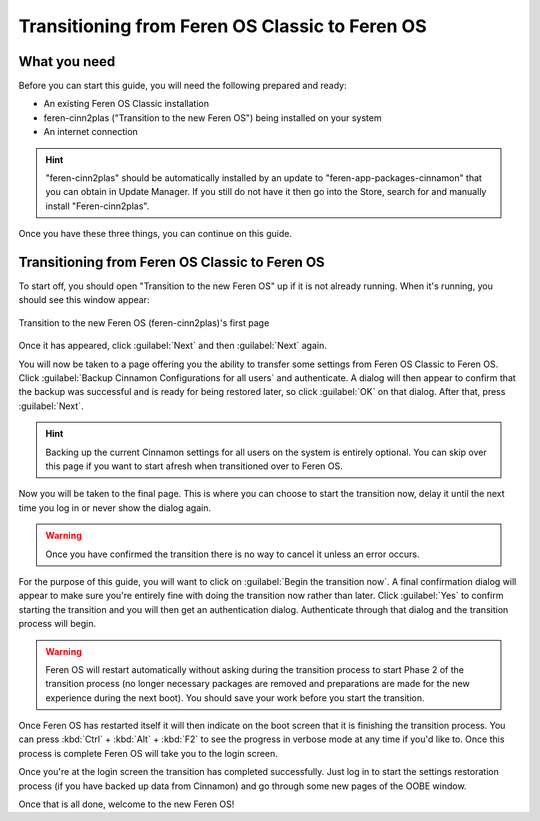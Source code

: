 Transitioning from Feren OS Classic to Feren OS
==================

What you need
----------------

Before you can start this guide, you will need the following prepared and ready:

* An existing Feren OS Classic installation
* feren-cinn2plas ("Transition to the new Feren OS") being installed on your system
* An internet connection

.. hint::
    "feren-cinn2plas" should be automatically installed by an update to "feren-app-packages-cinnamon" that you can obtain in Update Manager. If you still do not have it then go into the Store, search for and manually install "Feren-cinn2plas".

Once you have these three things, you can continue on this guide.

Transitioning from Feren OS Classic to Feren OS
----------------

To start off, you should open "Transition to the new Feren OS" up if it is not already running. When it's running, you should see this window appear:

.. figure:: images/feren-cinn2plas1.png
    :width: 952px
    :align: center

    Transition to the new Feren OS (feren-cinn2plas)'s first page

Once it has appeared, click :guilabel:`Next` and then :guilabel:`Next` again.

You will now be taken to a page offering you the ability to transfer some settings from Feren OS Classic to Feren OS. Click :guilabel:`Backup Cinnamon Configurations for all users` and authenticate. A dialog will then appear to confirm that the backup was successful and is ready for being restored later, so click :guilabel:`OK` on that dialog. After that, press :guilabel:`Next`.

.. hint::
    Backing up the current Cinnamon settings for all users on the system is entirely optional. You can skip over this page if you want to start afresh when transitioned over to Feren OS.

.. figure:: images/feren-cinn2plas2.png
    :width: 952px
    :align: center
    
Now you will be taken to the final page. This is where you can choose to start the transition now, delay it until the next time you log in or never show the dialog again.

.. figure:: images/feren-cinn2plas3.png
    :width: 952px
    :align: center
    
.. warning::
    Once you have confirmed the transition there is no way to cancel it unless an error occurs.

For the purpose of this guide, you will want to click on :guilabel:`Begin the transition now`. A final confirmation dialog will appear to make sure you're entirely fine with doing the transition now rather than later. Click :guilabel:`Yes` to confirm starting the transition and you will then get an authentication dialog. Authenticate through that dialog and the transition process will begin.

.. warning::
    Feren OS will restart automatically without asking during the transition process to start Phase 2 of the transition process (no longer necessary packages are removed and preparations are made for the new experience during the next boot). You should save your work before you start the transition.

Once Feren OS has restarted itself it will then indicate on the boot screen that it is finishing the transition process. You can press :kbd:`Ctrl` + :kbd:`Alt` + :kbd:`F2` to see the progress in verbose mode at any time if you'd like to. Once this process is complete Feren OS will take you to the login screen.

Once you're at the login screen the transition has completed successfully. Just log in to start the settings restoration process (if you have backed up data from Cinnamon) and go through some new pages of the OOBE window.

Once that is all done, welcome to the new Feren OS!